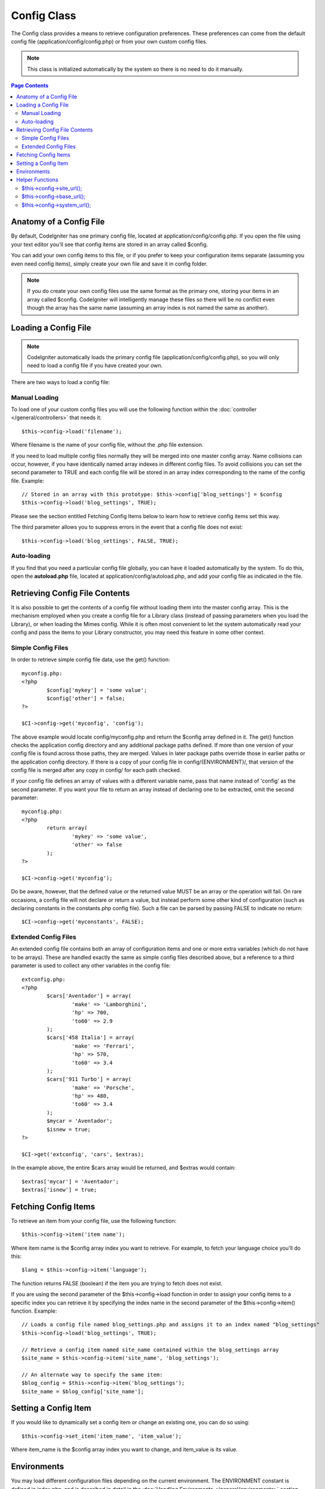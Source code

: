 ############
Config Class
############

The Config class provides a means to retrieve configuration preferences.
These preferences can come from the default config file
(application/config/config.php) or from your own custom config files.

.. note:: This class is initialized automatically by the system so there
	is no need to do it manually.

.. contents:: Page Contents

Anatomy of a Config File
========================

By default, CodeIgniter has one primary config file, located at
application/config/config.php. If you open the file using your text
editor you'll see that config items are stored in an array called
$config.

You can add your own config items to this file, or if you prefer to keep
your configuration items separate (assuming you even need config items),
simply create your own file and save it in config folder.

.. note:: If you do create your own config files use the same format as
	the primary one, storing your items in an array called $config.
	CodeIgniter will intelligently manage these files so there will be no
	conflict even though the array has the same name (assuming an array
	index is not named the same as another).

Loading a Config File
=====================

.. note::
	CodeIgniter automatically loads the primary config file
	(application/config/config.php), so you will only need to load a config
	file if you have created your own.

There are two ways to load a config file:

Manual Loading
**************

To load one of your custom config files you will use the following
function within the :doc:`controller </general/controllers>` that
needs it::

	$this->config->load('filename');

Where filename is the name of your config file, without the .php file
extension.

If you need to load multiple config files normally they will be
merged into one master config array. Name collisions can occur,
however, if you have identically named array indexes in different
config files. To avoid collisions you can set the second parameter to
TRUE and each config file will be stored in an array index
corresponding to the name of the config file. Example::

	// Stored in an array with this prototype: $this->config['blog_settings'] = $config
	$this->config->load('blog_settings', TRUE);

Please see the section entitled Fetching Config Items below to learn
how to retrieve config items set this way.

The third parameter allows you to suppress errors in the event that a
config file does not exist::

	$this->config->load('blog_settings', FALSE, TRUE);

Auto-loading
************

If you find that you need a particular config file globally, you can
have it loaded automatically by the system. To do this, open the
**autoload.php** file, located at application/config/autoload.php,
and add your config file as indicated in the file.

Retrieving Config File Contents
===============================

It is also possible to get the contents of a config file without loading
them into the master config array. This is the mechanism employed when
you create a config file for a Library class (instead of passing parameters
when you load the Library), or when loading the Mimes config. While it is
often most convenient to let the system automatically read your config and
pass the items to your Library constructor, you may need this feature in
some other context.

Simple Config Files
*******************

In order to retrieve simple config file data, use the get() function::

	myconfig.php:
	<?php
		$config['mykey'] = 'some value';
		$config['other'] = false;
	?>

	$CI->config->get('myconfig', 'config');

The above example would locate config/myconfig.php and return the $config array
defined in it. The get() function checks the application config directory and
any additional package paths defined. If more than one version of your config
file is found across those paths, they are merged. Values in later package
paths override those in earlier paths or the application config directory.
If there is a copy of your config file in config/{ENVIRONMENT}/, that version
of the config file is merged after any copy in config/ for each path checked.

If your config file defines an array of values with a different variable name,
pass that name instead of 'config' as the second parameter. If you want your
file to return an array instead of declaring one to be extracted, omit the
second parameter::

	myconfig.php:
	<?php
		return array(
			'mykey' => 'some value',
			'other' => false
		);
	?>

	$CI->config->get('myconfig');

Do be aware, however, that the defined value or the returned value MUST be an
array or the operation will fail. On rare occasions, a config file will not
declare or return a value, but instead perform some other kind of configuration
(such as declaring constants in the constants.php config file). Such a file
can be parsed by passing FALSE to indicate no return::

	$CI->config->get('myconstants', FALSE);

Extended Config Files
*********************

An extended config file contains both an array of configuration items and one
or more extra variables (which do not have to be arrays). These are handled
exactly the same as simple config files described above, but a reference
to a third parameter is used to collect any other variables in the config file::

	extconfig.php:
	<?php
		$cars['Aventador'] = array(
			'make' => 'Lamborghini',
			'hp' => 700,
			'to60' => 2.9
		);
		$cars['458 Italia'] = array(
			'make' => 'Ferrari',
			'hp' => 570,
			'to60' => 3.4
		);
		$cars['911 Turbo'] = array(
			'make' => 'Porsche',
			'hp' => 480,
			'to60' => 3.4
		);
		$mycar = 'Aventador';
		$isnew = true;
	?>

	$CI->get('extconfig', 'cars', $extras);

In the example above, the entire $cars array would be returned, and $extras
would contain::

	$extras['mycar'] = 'Aventador';
	$extras['isnew'] = true;

Fetching Config Items
=====================

To retrieve an item from your config file, use the following function::

	$this->config->item('item name');

Where item name is the $config array index you want to retrieve. For
example, to fetch your language choice you'll do this::

	$lang = $this->config->item('language');

The function returns FALSE (boolean) if the item you are trying to fetch
does not exist.

If you are using the second parameter of the $this->config->load
function in order to assign your config items to a specific index you
can retrieve it by specifying the index name in the second parameter of
the $this->config->item() function. Example::

	// Loads a config file named blog_settings.php and assigns it to an index named "blog_settings"
	$this->config->load('blog_settings', TRUE);

	// Retrieve a config item named site_name contained within the blog_settings array
	$site_name = $this->config->item('site_name', 'blog_settings');

	// An alternate way to specify the same item:
	$blog_config = $this->config->item('blog_settings');
	$site_name = $blog_config['site_name'];

Setting a Config Item
=====================

If you would like to dynamically set a config item or change an existing
one, you can do so using::

	$this->config->set_item('item_name', 'item_value');

Where item_name is the $config array index you want to change, and
item_value is its value.

.. _config-environments:

Environments
============

You may load different configuration files depending on the current
environment. The ENVIRONMENT constant is defined in index.php, and is
described in detail in the :doc:`Handling
Environments </general/environments>` section.

To create an environment-specific configuration file, create or copy a
configuration file in application/config/{ENVIRONMENT}/{FILENAME}.php

For example, to create a production-only config.php, you would:

#. Create the directory application/config/production/
#. Copy your existing config.php into the above directory
#. Edit application/config/production/config.php so it contains your
   production settings

When you set the ENVIRONMENT constant to 'production', the settings for
your new production-only config.php will be loaded.

You can place the following configuration files in environment-specific
folders:

-  Default CodeIgniter configuration files
-  Your own custom configuration files

.. note::
	CodeIgniter always loads the global config file first (i.e., the one in application/config/),
	then tries to load the configuration files for the current environment.
	This means you are not obligated to place **all** of your configuration files in an
	environment folder. Only the files that change per environment. Additionally you don't
	have to copy **all** the config items in the environment config file. Only the config items
	that you wish to change for your environment. The config items declared in your environment
	folders always overwrite those in your global config files.

Helper Functions
================

The config class has the following helper functions:

$this->config->site_url();
***************************

This function retrieves the URL to your site, along with the "index"
value you've specified in the config file.

$this->config->base_url();
***************************

This function retrieves the URL to your site, plus an optional path such
as to a stylesheet or image.

The two functions above are normally accessed via the corresponding
functions in the :doc:`URL Helper </helpers/url_helper>`.

$this->config->system_url();
*****************************

This function retrieves the URL to your system folder.